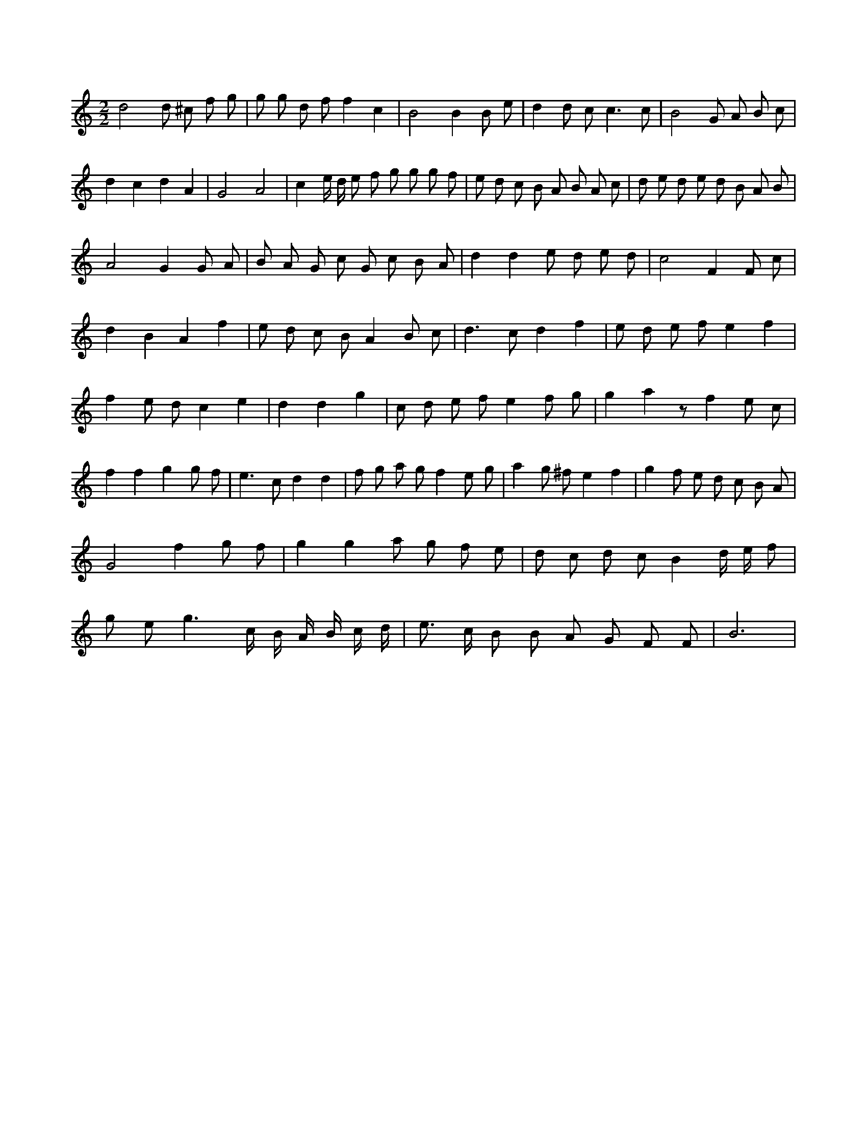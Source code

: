 X:259
L:1/8
M:2/2
K:Cclef
d4 d ^c f g | g g d f f2 c2 | B4 B2 B e | d2 d c2 < c2 c | B4 G A B c | d2 c2 d2 A2 | G4 A4 | c2 e/2 d/2 e f g g g f | e d c B A B A c | d e d e d B A B | A4 G2 G A | B A G c G c B A | d2 d2 e d e d | c4 F2 F c | d2 B2 A2 f2 | e d c B A2 B c | d2 > c2 d2 f2 | e d e f e2 f2 | f2 e d c2 e2 | d2 d2 g2 | c d e f e2 f g | g2 a2 z f2 e c | f2 f2 g2 g f | e2 > c2 d2 d2 | f g a g f2 e g | a2 g ^f e2 f2 | g2 f e d c B A | G4 f2 g f | g2 g2 a g f e | d c d c B2 d/2 e/2 f | g e g3 c/2 B/2 A/2 B/2 c/2 d/2 | e > c B B A G F F | B6 |
